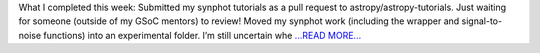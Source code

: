 .. title: Week 12: astroplanning
.. slug:
.. date: 2019-08-13 16:29:24 
.. tags: Astropy
.. author: astrojansen
.. link: https://astrotiff.home.blog/2019/08/13/week-12-astroplanning/
.. description:
.. category: gsoc2019

What I completed this week: Submitted my synphot tutorials as a pull request to astropy/astropy-tutorials. Just waiting for someone (outside of my GSoC mentors) to review! Moved my synphot work (including the wrapper and signal-to-noise functions) into an experimental folder. I’m still uncertain whe `...READ MORE... <https://astrotiff.home.blog/2019/08/13/week-12-astroplanning/>`__

